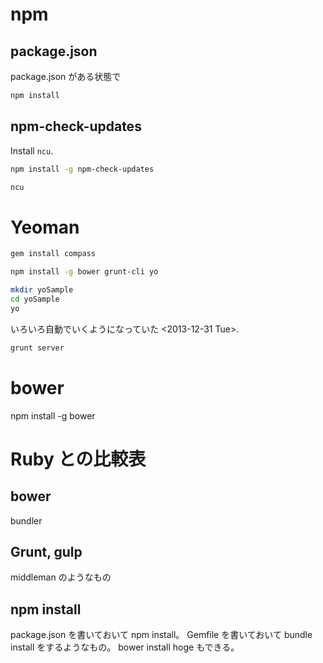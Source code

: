 

* npm
** package.json
package.json がある状態で
#+BEGIN_SRC sh
npm install
#+END_SRC

** npm-check-updates

Install ~ncu~.
#+begin_src sh
npm install -g npm-check-updates
#+end_src

#+begin_src sh
ncu
#+end_src

* Yeoman
#+BEGIN_SRC sh
gem install compass

npm install -g bower grunt-cli yo
#+END_SRC

#+BEGIN_SRC sh
  mkdir yoSample
  cd yoSample
  yo
#+END_SRC

いろいろ自動でいくようになっていた <2013-12-31 Tue>.

#+BEGIN_SRC sh
grunt server
#+END_SRC

* bower
npm install -g bower

* Ruby との比較表
** bower
bundler

** Grunt, gulp
middleman のようなもの

** npm install
package.json を書いておいて npm install。
Gemfile を書いておいて bundle install をするようなもの。
bower install hoge もできる。
